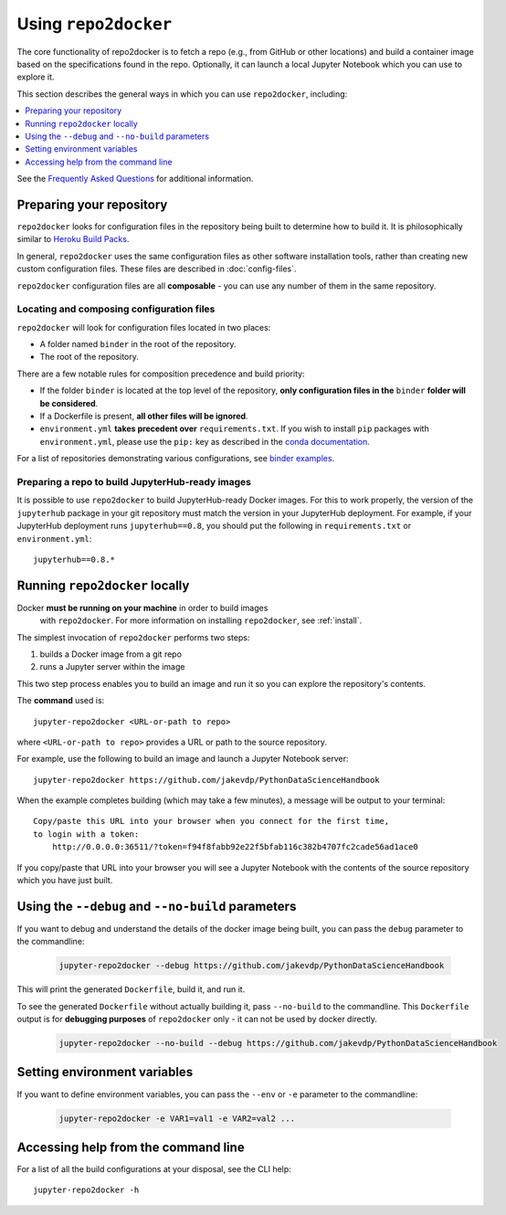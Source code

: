 .. _usage:

Using ``repo2docker``
=====================

The core functionality of repo2docker is to fetch a repo (e.g., from GitHub or
other locations) and build a container image based on the specifications found in the
repo. Optionally, it can launch a local Jupyter Notebook which you can use to explore it.

This section describes the general ways in which you can use
``repo2docker``, including:

.. contents::
   :depth: 1
   :local:


See the `Frequently Asked Questions <faq.html>`_ for additional information.

Preparing your repository
-------------------------

``repo2docker`` looks for configuration files in the repository being built
to determine how to build it. It is philosophically similar to
`Heroku Build Packs <https://devcenter.heroku.com/articles/buildpacks>`_.

In general, ``repo2docker`` uses the same configuration files as other software
installation tools, rather than creating new custom configuration files.
These files are described in :doc:`config-files`.

``repo2docker`` configuration files are all **composable** - you can use any number
of them in the same repository.

Locating and composing configuration files
~~~~~~~~~~~~~~~~~~~~~~~~~~~~~~~~~~~~~~~~~~

``repo2docker`` will look for configuration files located in two places:

* A folder named ``binder`` in the root of the repository.
* The root of the repository.

There are a few notable rules for composition precedence and build priority:

* If the folder ``binder`` is located at the top level of the repository,
  **only configuration files in the** ``binder`` **folder will be considered**.
* If a Dockerfile is present, **all other files will be ignored**.
* ``environment.yml`` **takes precedent over**
  ``requirements.txt``. If you wish to install ``pip`` packages
  with ``environment.yml``, please use the
  ``pip:`` key as described in the `conda documentation`_.

For a list of repositories demonstrating various configurations, see
`binder examples <https://github.com/binder-examples>`_.

Preparing a repo to build JupyterHub-ready images
~~~~~~~~~~~~~~~~~~~~~~~~~~~~~~~~~~~~~~~~~~~~~~~~~

It is possible to use ``repo2docker`` to build JupyterHub-ready
Docker images. For this to work properly, the version of the ``jupyterhub``
package in your git repository must match the version in your JupyterHub
deployment. For example, if your JupyterHub deployment runs ``jupyterhub==0.8``,
you should put the following in ``requirements.txt`` or ``environment.yml``::

  jupyterhub==0.8.*

Running ``repo2docker`` locally
-------------------------------

Docker **must be running on your machine** in order to build images
   with ``repo2docker``.
   For more information on installing ``repo2docker``, see :ref:`install`.


The simplest invocation of ``repo2docker`` performs two steps:

1. builds a Docker image from a git repo
2. runs a Jupyter server within the image

This two step process enables you to build an image and run it so you can
explore the repository's contents.

The **command** used is::

  jupyter-repo2docker <URL-or-path to repo>

where ``<URL-or-path to repo>`` provides a URL or path to the source repository.

For example, use the following to build an image and launch a Jupyter Notebook
server::

  jupyter-repo2docker https://github.com/jakevdp/PythonDataScienceHandbook

When the example completes building (which may take a few minutes), a message will
be output to your terminal::

  Copy/paste this URL into your browser when you connect for the first time,
  to login with a token:
      http://0.0.0.0:36511/?token=f94f8fabb92e22f5bfab116c382b4707fc2cade56ad1ace0

If you copy/paste that URL into your browser you will see a Jupyter Notebook with the
contents of the source repository which you have just built.

Using the ``--debug`` and ``--no-build`` parameters
---------------------------------------------------

If you want to debug and understand the details of the docker image being built,
you can pass the ``debug`` parameter to the commandline:

  .. code-block:: bash

     jupyter-repo2docker --debug https://github.com/jakevdp/PythonDataScienceHandbook

This will print the generated ``Dockerfile``, build it, and run it.

To see the generated ``Dockerfile`` without actually building it,
pass ``--no-build`` to the commandline. This ``Dockerfile`` output
is for **debugging purposes** of ``repo2docker`` only - it can not
be used by docker directly.

  .. code-block:: bash

     jupyter-repo2docker --no-build --debug https://github.com/jakevdp/PythonDataScienceHandbook

Setting environment variables
-----------------------------

If you want to define environment variables, you can pass the ``--env`` or ``-e`` parameter to the commandline:

  .. code-block:: bash

     jupyter-repo2docker -e VAR1=val1 -e VAR2=val2 ...

Accessing help from the command line
------------------------------------

For a list of all the build configurations at your disposal, see the
CLI help::

  jupyter-repo2docker -h

.. _conda documentation: https://conda.io/docs/user-guide/tasks/manage-environments.html#creating-an-environment-file-manually
